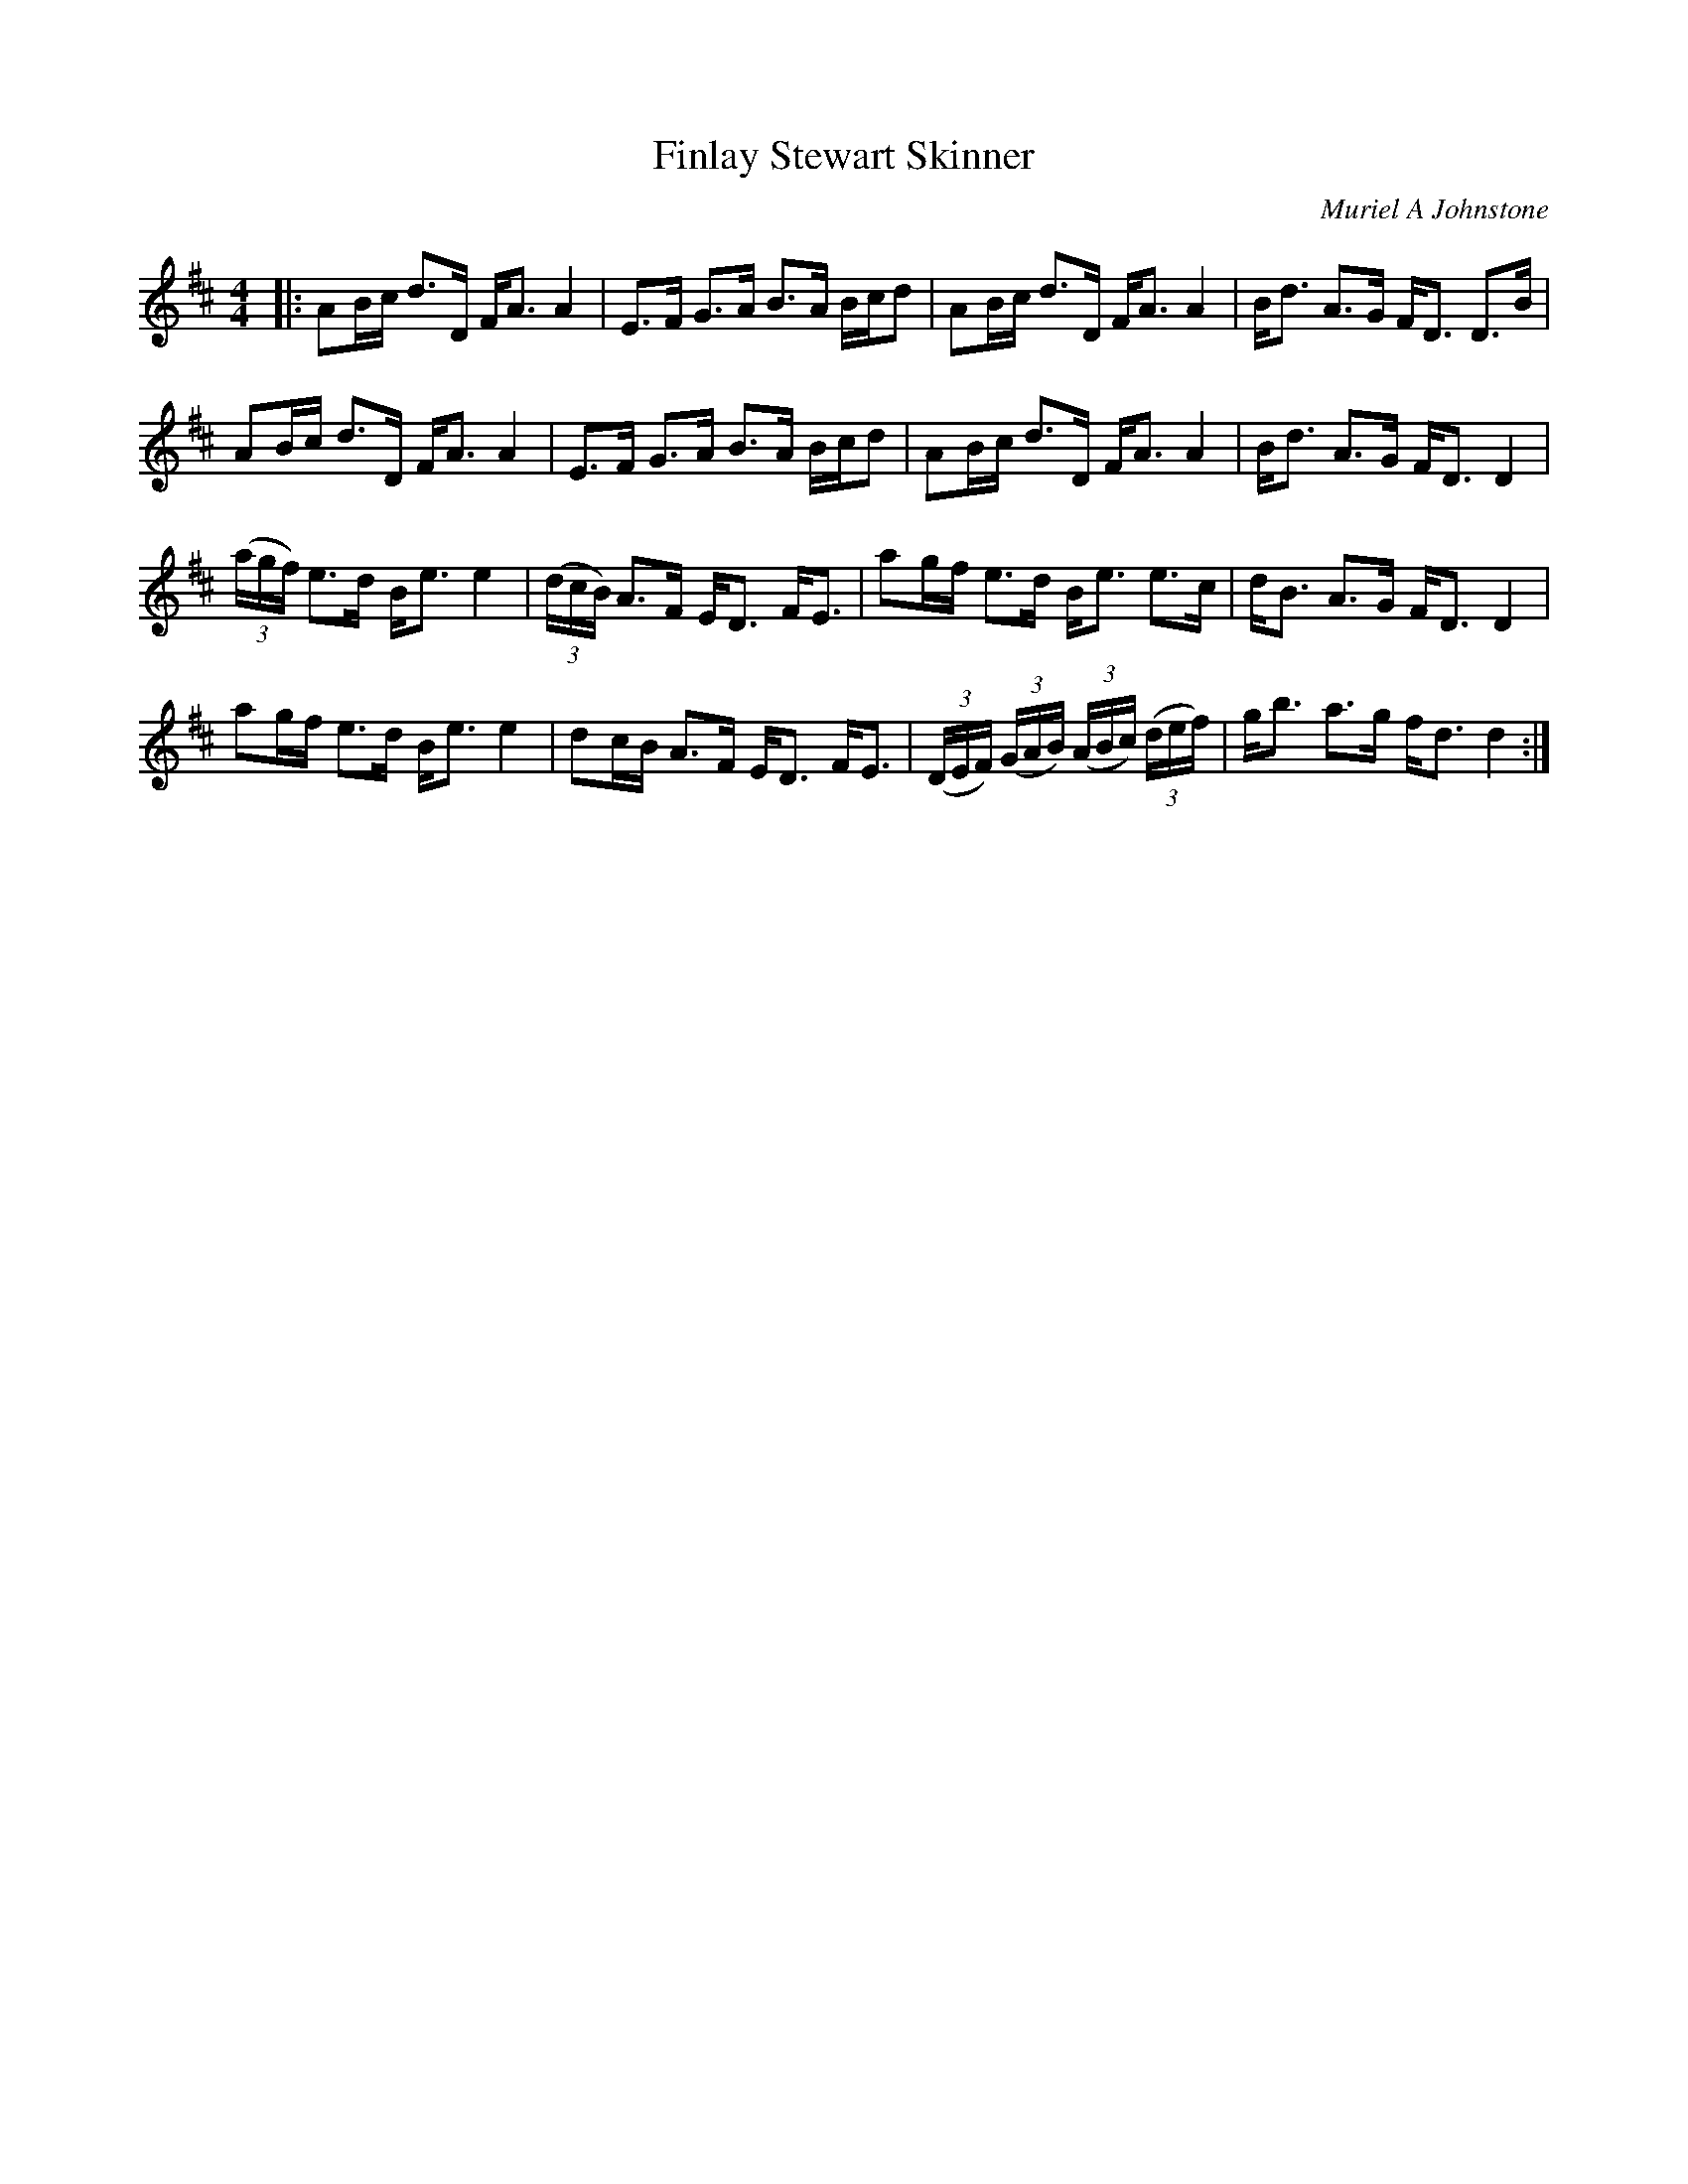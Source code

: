 X:1
T: Finlay Stewart Skinner
C:Muriel A Johnstone
R:Strathspey
%Q: 128
K:D
M:4/4
L:1/16
|:A2Bc d3D FA3 A4|E3F G3A B3A Bcd2|A2Bc d3D FA3 A4|Bd3 A3G FD3 D3B|
A2Bc d3D FA3 A4|E3F G3A B3A Bcd2|A2Bc d3D FA3 A4|Bd3 A3G FD3 D4|
((3agf) e3d Be3 e4|((3dcB) A3F ED3 FE3|a2gf e3d Be3 e3c|dB3 A3G FD3 D4|
a2gf e3d Be3 e4|d2cB A3F ED3 FE3|((3DEF) ((3GAB) ((3ABc) ((3def) |gb3 a3g fd3 d4:|
